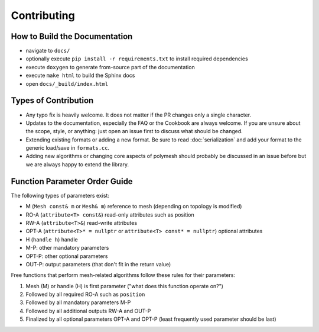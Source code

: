 Contributing
============

How to Build the Documentation
------------------------------

* navigate to ``docs/``
* optionally execute ``pip install -r requirements.txt`` to install required dependencies
* execute ``doxygen`` to generate from-source part of the documentation
* execute ``make html`` to build the Sphinx docs
* open ``docs/_build/index.html``

Types of Contribution
---------------------

* Any typo fix is heavily welcome. It does not matter if the PR changes only a single character.
* Updates to the documentation, especially the FAQ or the Cookbook are always welcome. If you are unsure about the scope, style, or anything: just open an issue first to discuss what should be changed.
* Extending existing formats or adding a new format. Be sure to read :doc:`serialization` and add your format to the generic load/save in ``formats.cc``.
* Adding new algorithms or changing core aspects of polymesh should probably be discussed in an issue before but we are always happy to extend the library.

Function Parameter Order Guide
------------------------------

The following types of parameters exist:

* M (``Mesh const& m`` or ``Mesh& m``) reference to mesh (depending on topology is modified)
* RO-A (``attribute<T> const&``) read-only attributes such as position
* RW-A (``attribute<T>&``) read-write attributes
* OPT-A (``attribute<T>* = nullptr`` or ``attribute<T> const* = nullptr``) optional attributes
* H (``handle h``) handle
* M-P: other mandatory parameters
* OPT-P: other optional parameters
* OUT-P: output parameters (that don't fit in the return value)

Free functions that perform mesh-related algorithms follow these rules for their parameters:

#. Mesh (M) or handle (H) is first parameter ("what does this function operate on?")
#. Followed by all required RO-A such as ``position``
#. Followed by all mandatory parameters M-P
#. Followed by all additional outputs RW-A and OUT-P
#. Finalized by all optional parameters OPT-A and OPT-P (least frequently used parameter should be last)